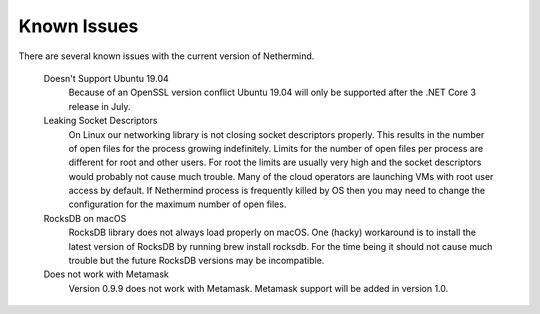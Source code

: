 Known Issues
************

There are several known issues with the current version of Nethermind.

 Doesn't Support Ubuntu 19.04
   Because of an OpenSSL version conflict Ubuntu 19.04 will only be supported after the .NET Core 3 release in July.

 Leaking Socket Descriptors
   On Linux our networking library is not closing socket descriptors properly. This results in the number of open files for the process growing indefinitely. Limits for the number of open files per process are different for root and other users. For root the limits are usually very high and the socket descriptors would probably not cause much trouble. Many of the cloud operators are launching VMs with root user access by default. If Nethermind process is frequently killed by OS then you may need to change the configuration for the maximum number of open files.
 
 RocksDB on macOS
   RocksDB library does not always load properly on macOS. One (hacky) workaround is to install the latest version of RocksDB by running brew install rocksdb. For the time being it should not cause much trouble but the future RocksDB versions may be incompatible.

 Does not work with Metamask
   Version 0.9.9 does not work with Metamask. Metamask support will be added in version 1.0.
